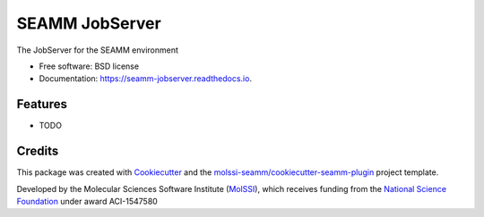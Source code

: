 =============
SEAMM JobServer
=============


.. image:: https://img.shields.io/travis/molssi-seamm/seamm_jobserver.svg
           :target: https://travis-ci.org/molssi-seamm/seamm_jobserver
	   :alt: Build Status

.. image:: https://codecov.io/gh/molssi-seamm/seamm_jobserver/branch/master/graph/badge.svg
	   :target: https://codecov.io/gh/molssi-seamm/seamm_jobserver
	   :alt: Code Coverage

.. image:: https://img.shields.io/lgtm/grade/python/g/molssi-seamm/seamm_jobserver.svg?logo=lgtm&logoWidth=18
	   :target: https://lgtm.com/projects/g/molssi-seamm/seamm_jobserver/context:python
	   :alt: Code Quality

.. image:: https://readthedocs.org/projects/mopac-step/badge/?version=latest
           :target: https://mopac-step.readthedocs.io/en/latest/?badge=latest
	   :alt: Documentation Status

.. image:: https://pyup.io/repos/github/molssi-seamm/seamm_jobserver/shield.svg
	   :target: https://pyup.io/repos/github/molssi-seamm/seamm_jobserver/
	   :alt: Updates for Dependencies

.. image:: https://img.shields.io/pypi/v/seamm_jobserver.svg
           :target: https://pypi.python.org/pypi/seamm_jobserver
	   :alt: PyPi VERSION


The JobServer for the SEAMM environment


* Free software: BSD license
* Documentation: https://seamm-jobserver.readthedocs.io.


Features
--------

* TODO

Credits
-------

This package was created with Cookiecutter_ and the `molssi-seamm/cookiecutter-seamm-plugin`_ project template.

.. _Cookiecutter: https://github.com/audreyr/cookiecutter
.. _`molssi-seamm/cookiecutter-seamm-plugin`: https://github.com/molssi-seamm/cookiecutter-seamm-plugin

Developed by the Molecular Sciences Software Institute (MolSSI_),
which receives funding from the `National Science Foundation`_ under
award ACI-1547580

.. _MolSSI: https://www.molssi.org
.. _`National Science Foundation`: https://www.nsf.gov
